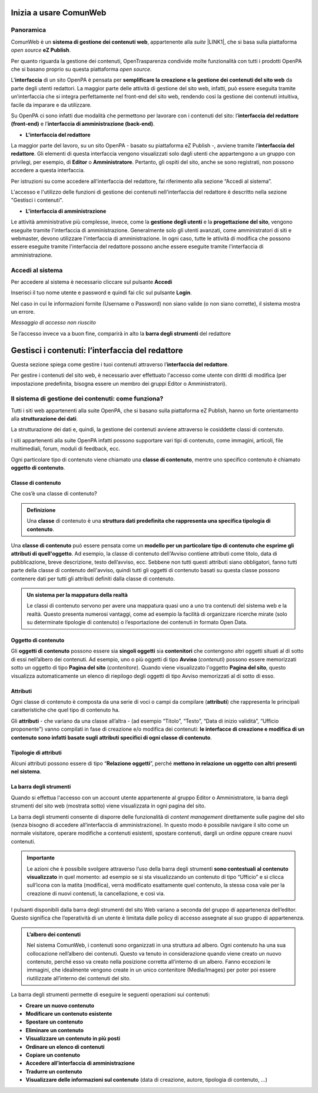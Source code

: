
.. _h5a75316a23c415f4e435737646e782e:

Inizia a usare ComunWeb
***********************

.. _hf464843526245477320527c5120671:

Panoramica
==========

ComunWeb è un \ |STYLE0|\ , appartenente alla \ |STYLE1|\  \ |LINK1|\ , che si basa sulla piattaforma \ |STYLE2|\  \ |STYLE3|\ . 

Per quanto riguarda la gestione dei contenuti, OpenTrasparenza condivide molte funzionalità con tutti i prodotti OpenPA che si basano proprio su questa piattaforma \ |STYLE4|\ .

L'\ |STYLE5|\  di un sito OpenPA è pensata per \ |STYLE6|\  da parte degli utenti redattori. La maggior parte delle attività di gestione del sito web, infatti, può essere eseguita tramite un’interfaccia che si integra perfettamente nel front-end del sito web, rendendo così la gestione dei contenuti intuitiva, facile da imparare e da utilizzare.

Su OpenPA ci sono infatti due modalità che permettono per lavorare con i contenuti del sito: l’\ |STYLE7|\  e l’\ |STYLE8|\ .

* \ |STYLE9|\ 

La maggior parte del lavoro, su un sito OpenPA - basato su piattaforma eZ Publish -, avviene tramite l’\ |STYLE10|\ . Gli elementi di questa interfaccia vengono visualizzati solo dagli utenti che appartengono a un gruppo con privilegi, per esempio, di \ |STYLE11|\  o \ |STYLE12|\ . Pertanto, gli ospiti del sito, anche se sono registrati, non possono accedere a questa interfaccia. 

Per istruzioni su come accedere all'interfaccia del redattore, fai riferimento alla sezione “Accedi al sistema”.

L'accesso e l'utilizzo delle funzioni di gestione dei contenuti nell'interfaccia del redattore è descritto nella sezione "Gestisci i contenuti".

* \ |STYLE13|\ 

Le attività amministrative più complesse, invece, come la \ |STYLE14|\  e la \ |STYLE15|\ , vengono eseguite tramite l'interfaccia di amministrazione. Generalmente solo gli utenti avanzati, come amministratori di siti e webmaster, devono utilizzare l'interfaccia di amministrazione. In ogni caso, tutte le attività di modifica che possono essere eseguite tramite l'interfaccia del redattore possono anche essere eseguite tramite l'interfaccia di amministrazione.

.. _h4415848433f221aec1a14347f613e:

Accedi al sistema
=================

Per accedere al sistema è necessario cliccare sul pulsante \ |STYLE16|\ 

Inserisci il tuo nome utente e password e quindi fai clic sul pulsante \ |STYLE17|\ .

Nel caso in cui le informazioni fornite (Username o Password) non siano valide (o non siano corrette), il sistema mostra un errore.

\ |STYLE18|\ 

Se l’accesso invece va a buon fine, comparirà in alto la \ |STYLE19|\  del redattore 

.. _h50f222f584470655b17a9783d1046:

Gestisci i contenuti: l’interfaccia del redattore
*************************************************

Questa sezione spiega come gestire i tuoi contenuti attraverso l’\ |STYLE20|\ . 

Per gestire i contenuti del sito web, è necessario aver effettuato l'accesso come utente con diritti di modifica (per impostazione predefinita, bisogna essere un membro dei gruppi Editor o Amministratori).

.. _h117f26752b3d1b796c432369501ce22:

Il sistema di gestione dei contenuti: come funziona?
====================================================

Tutti i siti web appartenenti alla suite OpenPA, che si basano sulla piattaforma eZ Publish, hanno un forte orientamento alla \ |STYLE21|\ . 

La strutturazione dei dati e, quindi, la gestione dei contenuti avviene attraverso le cosiddette classi di contenuto. 

I siti appartenenti alla suite OpenPA infatti possono supportare vari tipi di contenuto, come immagini, articoli, file multimediali, forum, moduli di feedback, ecc. 

Ogni particolare tipo di contenuto viene chiamato una \ |STYLE22|\ , mentre uno specifico contenuto è chiamato \ |STYLE23|\ .

.. _h46721d953744a52045c4d7212313d:

Classe di contenuto
-------------------

Che cos’è una classe di contenuto?

.. admonition:: Definizione

    Una \ |STYLE24|\  di contenuto è una \ |STYLE25|\ . 

Una \ |STYLE26|\  può essere pensata come un \ |STYLE27|\ . Ad esempio, la classe di contenuto dell'Avviso contiene attributi come titolo, data di pubblicazione, breve descrizione, testo dell’avviso, ecc. Sebbene non tutti questi attributi siano obbligatori, fanno tutti parte della classe di contenuto dell'avviso, quindi tutti gli oggetti di contenuto basati su questa classe possono contenere dati per tutti gli attributi definiti dalla classe di contenuto.


.. admonition:: Un sistema per la mappatura della realtà

    Le classi di contenuto servono per avere una mappatura quasi uno a uno tra contenuti del sistema web e la realtà. Questo presenta numerosi vantaggi, come ad esempio la facilità di organizzare ricerche mirate (solo su determinate tipologie di contenuto) o l’esportazione dei contenuti in formato Open Data. 

.. _h1d4c543776b648667653d412d7421:

Oggetto di contenuto
--------------------

Gli \ |STYLE28|\  possono essere sia \ |STYLE29|\  sia \ |STYLE30|\  che contengono altri oggetti situati al di sotto di essi nell’albero dei contenuti. Ad esempio, uno o più oggetti di tipo \ |STYLE31|\  (\ |STYLE32|\ ) possono essere memorizzati sotto un oggetto di tipo \ |STYLE33|\  (\ |STYLE34|\ ). Quando viene visualizzato l'oggetto \ |STYLE35|\ , questo visualizza automaticamente un elenco di riepilogo degli oggetti di tipo Avviso memorizzati al di sotto di esso.

.. _h28216c314279776926c20056637b7:

Attributi
---------

Ogni classe di contenuto è composta da una serie di voci o campi da compilare (\ |STYLE36|\ ) che rappresenta le principali caratteristiche che quel tipo di contenuto ha.

Gli  \ |STYLE37|\  - che variano da una classe all’altra - (ad esempio “Titolo”, “Testo”, “Data di inizio validità”, “Ufficio proponente”) vanno compilati in fase di creazione e/o modifica dei contenuti: \ |STYLE38|\ .

.. _h10604b402c4d5175152c3fd415e671a:

Tipologie di attributi
----------------------

Alcuni attributi possono essere di tipo “\ |STYLE39|\ ”, perché \ |STYLE40|\ . 

.. _h7c2b7466704f1f106c504a672c3d3750:

La barra degli strumenti
------------------------

Quando si effettua l'accesso con un account utente appartenente al gruppo Editor o Amministratore, la barra degli strumenti del sito web (mostrata sotto) viene visualizzata in ogni pagina del sito.

La barra degli strumenti consente di disporre delle funzionalità di \ |STYLE41|\  direttamente sulle pagine del sito (senza bisogno di accedere all’interfaccia di amministrazione). In questo modo è possibile navigare il sito come un normale visitatore, operare modifiche a contenuti esistenti, spostare contenuti, dargli un ordine oppure creare nuovi contenuti.


.. admonition:: Importante

    Le azioni che è possibile svolgere attraverso l’uso della barra degli strumenti \ |STYLE42|\  in quel momento: ad esempio se si sta visualizzando un contenuto di tipo “Ufficio” e si clicca sull’icona con la matita (modifica), verrà modificato esattamente quel contenuto, la stessa cosa vale per la creazione di nuovi contenuti, la cancellazione, e così via.

I pulsanti disponibili dalla barra degli strumenti del sito Web variano a seconda del gruppo di appartenenza dell’editor. Questo significa che l’operatività di un utente è limitata dalle policy di accesso assegnate al suo gruppo di appartenenza.


.. admonition:: L’albero dei contenuti

    Nel sistema ComunWeb, i contenuti sono organizzati in una struttura ad albero. Ogni contenuto ha una sua collocazione nell’albero dei contenuti. Questo va tenuto in considerazione quando viene creato un nuovo contenuto, perché esso va creato nella posizione corretta all’interno di un albero. Fanno eccezioni le immagini, che idealmente vengono create in un unico contenitore (Media/Images) per poter poi essere riutilizzate all’interno dei contenuti del sito.

La barra degli strumenti permette di eseguire le seguenti operazioni sui contenuti:

* \ |STYLE43|\ 

* \ |STYLE44|\ 

* \ |STYLE45|\ 

* \ |STYLE46|\ 

* \ |STYLE47|\ 

* \ |STYLE48|\ 

* \ |STYLE49|\ 

* \ |STYLE50|\ 

* \ |STYLE51|\ 

* \ |STYLE52|\  (data di creazione,  autore, tipologia di contenuto, …)

.. _h2c1d74277104e41780968148427e:




 


.. bottom of content


.. |STYLE0| replace:: **sistema di gestione dei contenuti web**

.. |STYLE1| replace:: *suite*

.. |STYLE2| replace:: *open source*

.. |STYLE3| replace:: **eZ Publish**

.. |STYLE4| replace:: *open source*

.. |STYLE5| replace:: **interfaccia**

.. |STYLE6| replace:: **semplificare la creazione e la gestione dei contenuti del sito web**

.. |STYLE7| replace:: **interfaccia del redattore (front-end)**

.. |STYLE8| replace:: **interfaccia di amministrazione (back-end)**

.. |STYLE9| replace:: **L'interfaccia del redattore**

.. |STYLE10| replace:: **interfaccia del redattore**

.. |STYLE11| replace:: **Editor**

.. |STYLE12| replace:: **Amministratore**

.. |STYLE13| replace:: **L'interfaccia di amministrazione**

.. |STYLE14| replace:: **gestione degli utenti**

.. |STYLE15| replace:: **progettazione del sito**

.. |STYLE16| replace:: **Accedi**

.. |STYLE17| replace:: **Login**

.. |STYLE18| replace:: *Messaggio di accesso non riuscito*

.. |STYLE19| replace:: **barra degli strumenti**

.. |STYLE20| replace:: **interfaccia del redattore**

.. |STYLE21| replace:: **strutturazione dei dati**

.. |STYLE22| replace:: **classe di contenuto**

.. |STYLE23| replace:: **oggetto di contenuto**

.. |STYLE24| replace:: **classe**

.. |STYLE25| replace:: **struttura dati predefinita che rappresenta una specifica tipologia di contenuto**

.. |STYLE26| replace:: **classe di contenuto**

.. |STYLE27| replace:: **modello per un particolare tipo di contenuto che esprime gli attributi di quell'oggetto**

.. |STYLE28| replace:: **oggetti di contenuto**

.. |STYLE29| replace:: **singoli oggetti**

.. |STYLE30| replace:: **contenitori**

.. |STYLE31| replace:: **Avviso**

.. |STYLE32| replace:: *contenuti*

.. |STYLE33| replace:: **Pagina del sito**

.. |STYLE34| replace:: *contenitore*

.. |STYLE35| replace:: **Pagina del sito**

.. |STYLE36| replace:: **attributi**

.. |STYLE37| replace:: **attributi**

.. |STYLE38| replace:: **le interfacce di creazione e modifica di un contenuto sono infatti basate sugli attributi specifici di ogni classe di contenuto**

.. |STYLE39| replace:: **Relazione oggetti**

.. |STYLE40| replace:: **mettono in relazione un oggetto con altri presenti nel sistema**

.. |STYLE41| replace:: *content management*

.. |STYLE42| replace:: **sono contestuali al contenuto visualizzato**

.. |STYLE43| replace:: **Creare un nuovo contenuto**

.. |STYLE44| replace:: **Modificare un contenuto esistente**

.. |STYLE45| replace:: **Spostare un contenuto**

.. |STYLE46| replace:: **Eliminare un contenuto**

.. |STYLE47| replace:: **Visualizzare un contenuto in più posti**

.. |STYLE48| replace:: **Ordinare un elenco di contenuti**

.. |STYLE49| replace:: **Copiare un contenuto**

.. |STYLE50| replace:: **Accedere all’interfaccia di amministrazione**

.. |STYLE51| replace:: **Tradurre un contenuto**

.. |STYLE52| replace:: **Visualizzare delle informazioni sul contenuto**


.. |LINK1| raw:: html

    <a href="https://www.opencontent.it/Per-la-PA" target="_blank">OpenPA</a>

